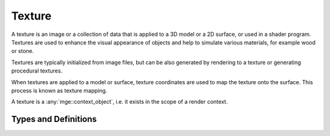 *******
Texture
*******

A texture is an image or a collection of data that is applied to a 3D model
or a 2D surface, or used in a shader program. Textures are used to enhance the
visual appearance of objects and help to simulate various materials, for example
wood or stone.

Textures are typically initialized from image files, but can be also generated
by rendering to a texture or generating procedural textures.

When textures are applied to a model or surface, texture coordinates are used
to map the texture onto the surface. This process is known as texture mapping.

A texture is a :any:`mge::context_object`, i.e. it exists in the scope
of a render context.

Types and Definitions
=====================

.. doxygenenum:: mge::texture_type

.. doxygenclass:: mge::texture
    :members:

